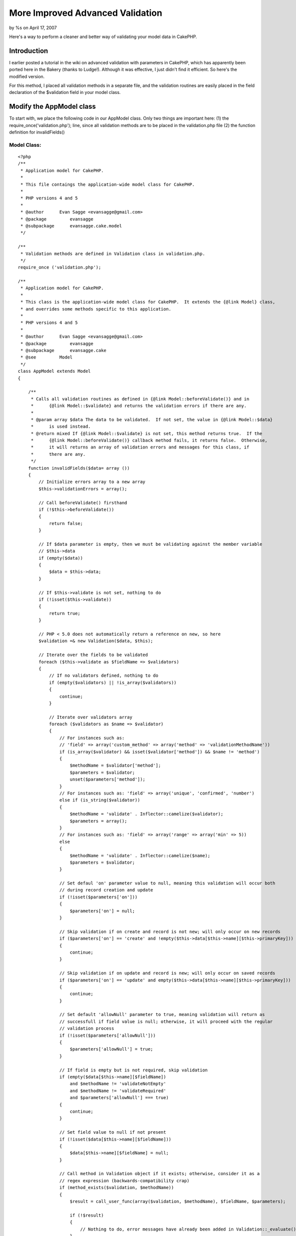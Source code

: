 More Improved Advanced Validation
=================================

by %s on April 17, 2007

Here's a way to perform a cleaner and better way of validating your
model data in CakePHP.


Introduction
~~~~~~~~~~~~
I earlier posted a tutorial in the wiki on advanced validation with
parameters in CakePHP, which has apparently been ported here in the
Bakery (thanks to Ludge!). Although it was effective, I just didn't
find it efficient. So here's the modified version.

For this method, I placed all validation methods in a separate file,
and the validation routines are easily placed in the field declaration
of the $validation field in your model class.


Modify the AppModel class
~~~~~~~~~~~~~~~~~~~~~~~~~
To start with, we place the following code in our AppModel class. Only
two things are important here:
(1) the require_once('validation.php'); line, since all validation
methods are to be placed in the validation.php file
(2) the function definition for invalidFields()


Model Class:
````````````

::

    <?php 
    /**
     * Application model for CakePHP.
     *
     * This file contaings the application-wide model class for CakePHP.
     *
     * PHP versions 4 and 5
     *
     * @author      Evan Sagge <evansagge@gmail.com>
     * @package		evansagge
     * @subpackage	evansagge.cake.model
     */
    
    /**
     * Validation methods are defined in Validation class in validation.php.
     */
    require_once ('validation.php');
    
    /**
     * Application model for CakePHP.
     *
     * This class is the application-wide model class for CakePHP.  It extends the {@link Model} class,
     * and overrides some methods specific to this application.
     *
     * PHP versions 4 and 5
     *
     * @author      Evan Sagge <evansagge@gmail.com>
     * @package		evansagge
     * @subpackage	evansagge.cake
     * @see         Model
     */
    class AppModel extends Model
    {
    
        /**
         * Calls all validation routines as defined in {@link Model::beforeValidate()} and in
         *      {@link Model::$validate} and returns the validation errors if there are any.
         *
         * @param array $data The data to be validated.  If not set, the value in {@link Model::$data}
         *      is used instead.
         * @return mixed If {@link Model::$validate} is not set, this method returns true.  If the
         *      {@link Model::beforeValidate()} callback method fails, it returns false.  Otherwise,
         *      it will returns an array of validation errors and messages for this class, if
         *      there are any.
         */
        function invalidFields($data= array ())
        {
            // Initialize errors array to a new array
            $this->validationErrors = array();        
            
            // Call beforeValidate() firsthand
            if (!$this->beforeValidate())
            {
                return false;
            }
    
            // If $data parameter is empty, then we must be validating against the member variable 
            // $this->data
            if (empty($data))
            {
                $data = $this->data;
            }
            
            // If $this->validate is not set, nothing to do
            if (!isset($this->validate))
            {
                return true;
            }        
    
            // PHP < 5.0 does not automatically return a reference on new, so here
            $validation =& new Validation($data, $this);
            
            // Iterate over the fields to be validated
            foreach ($this->validate as $fieldName => $validators)
            {
                // If no validators defined, nothing to do
                if (empty($validators) || !is_array($validators))
                {
                    continue;
                }
    
                // Iterate over validators array
                foreach ($validators as $name => $validator)
                {
                    // For instances such as: 
                    // 'field' => array('custom_method' => array('method' => 'validationMethodName'))
                    if (is_array($validator) && isset($validator['method']) && $name != 'method')
                    {
                        $methodName = $validator['method'];
                        $parameters = $validator;
                        unset($parameters['method']);
                    }
                    // For instances such as: 'field' => array('unique', 'confirmed', 'number')
                    else if (is_string($validator))
                    {
                        $methodName = 'validate' . Inflector::camelize($validator);
                        $parameters = array();
                    }
                    // For instances such as: 'field' => array('range' => array('min' => 5))
                    else
                    {
                        $methodName = 'validate' . Inflector::camelize($name);
                        $parameters = $validator;
                    }
                    
                    // Set defaul 'on' parameter value to null, meaning this validation will occur both
                    // during record creation and update
                    if (!isset($parameters['on']))
                    {
                        $parameters['on'] = null;
                    }
                    
                    // Skip validation if on create and record is not new; will only occur on new records
                    if ($parameters['on'] == 'create' and !empty($this->data[$this->name][$this->primaryKey]))
                    {
                        continue;
                    }
                        
                    // Skip validation if on update and record is new; will only occur on saved records
                    if ($parameters['on'] == 'update' and empty($this->data[$this->name][$this->primaryKey]))
                    {
                        continue;
                    }  
                    
                    // Set default 'allowNull' parameter to true, meaning validation will return as
                    // successfull if field value is null; otherwise, it will proceed with the regular
                    // validation process
                    if (!isset($parameters['allowNull']))
                    {
                        $parameters['allowNull'] = true;
                    }
                    
                    // If field is empty but is not required, skip validation
                    if (empty($data[$this->name][$fieldName])
                        and $methodName != 'validateNotEmpty' 
                        and $methodName != 'validateRequired'
                        and $parameters['allowNull'] === true)
                    {
                        continue;
                    }
    
                    // Set field value to null if not present
                    if (!isset($data[$this->name][$fieldName]))
                    {
                        $data[$this->name][$fieldName] = null;
                    }
    
                    // Call method in Validation object if it exists; otherwise, consider it as a 
                    // regex expression (backwards-compatibility crap)
                    if (method_exists($validation, $methodName))
                    {
                        $result = call_user_func(array($validation, $methodName), $fieldName, $parameters);
                        
                        if (!$result)
                        {
                            // Nothing to do, error messages have already been added in Validation::_evaluate()
                        }
                    }
                    else
                    {
                        if (!preg_match($methodName, $data[$this->name][$fieldName]))
                        {
                            $this->validationErrors[$fieldName][$name] = 1;
                        }
                    }
                }
    
            }
            
            return $this->validationErrors;
        }
    }
    ?>
    ?>



Validation Class
~~~~~~~~~~~~~~~~
Next would be to copy the following block of code in a file named
validation.php and place it under your app/ directory.

This file contains the Validation class, which should contain all the
validation methods we should need in any of our models. You can easily
add your own validation methods, but for now, I've placed the ones
which I am currently using in my CakePHP projects.


validation.php:
```````````````

::

    
    <?php
    /**
     * Validation class.
     *
     * This file contaings the validation class for CakePHP.
     *
     * PHP versions 4 and 5
     *
     * @author      Evan Sagge <evansagge@gmail.com>
     * @package     evansagge
     * @subpackage  evansagge.cake.model.util
     */
    
    /**
     * Validation class.
     *
     * This class contains methods for implementing advanced model validation in CakePHP.
     * Validation for a field is enabled through the {@link @AppModel::validate} variable.
     *
     * PHP versions 4 and 5
     *
     * @author      Evan Sagge <evansagge@gmail.com>
     * @package     evansagge
     * @subpackage  evansagge.cake
     * @see         AppModel
     */
    class Validation
    {
        /**
         * Reference for model data
         */
        var $data;
    
        /**
         * Reference for model object
         */
        var $model;
        
        var $errorCount = 0;
    
        /**
         * Constructor for validation class.  This initializes the data to validate as well as the model
         * against which data should be validated.
         *
         * @param mixed $data The data to validated.
         * @param object $model The model object against which the data should be validated.
         * @return Validation
         */
        function Validation(&$data, &$model)
        {
            $this->data =& $data;
            $this->model =& $model;
            $this->name =& $this->model->name;
        }
        
        /**
         * Evaluates the given validation result.  If the value is set to true, it will return true;
         * otherwise, it has two options: if $params['message'] is defined, it will add its value to
         * the model object's $validationErrors array and return false, else it will add the value of
         * the concatenation of the humanized field name and the passed $messageOnFail string to the
         * model object's $validationErrors array and return false.
         *
         * @param bool $validation The validation result.
         * @param string $messageOnFail The default message to return if the validation results to
         * 		false.
         * @param string $fieldName The field name.
         * @param array $params Extra validation parameters.
         * @return Validation
         */    
        function _evaluate($validation, $messageOnFail, $fieldName = null, $params = array())
        {
            if ($validation)
            {
                return true;
            }
            
            if (!isset($params['message']))
            {
                $params['message'] = Inflector::humanize($fieldName) . " " . $messageOnFail . ".";
            }
            
            if ($params['message'])
            {
                $this->model->validationErrors[$this->name][$fieldName] = $params['message'];
            }
            
            $this->errorCount++;
            return false;
        }
    
        /**
         * Checks if the value defined by the field name is not empty.
         *
         * @param string $fieldName The name of the field to validate.
         * @param array $params Extra validation parameters.
         * @return bool True if value of the field name is not empty; false otherwise.
         */
        function validateNotEmpty($fieldName, $params)
        {
            return $this->_evaluate(!empty($this->data[$this->name][$fieldName]), "should not be empty",
                    $fieldName, $params);
        }
        
        /**
         * Alias for Validation::validateNotEmpty()
         */
        function validateRequired($fieldName, $params)
        {
        	return $this->_evaluate(!$this->validateNotEmpty($fieldName, $params), "is required",
                    $fieldName, $params);
        }
    
        /**
         * Matches the value defined by the field name against the pattern specified by 
         * $params['pattern'].
         *
         * @param string $fieldName The name of the field to validate.
         * @param array $params Contains the pattern to match the value of the field name against.
         * @return bool True if pattern matches the value of the field name; false otherwise.
         */
        function validatePattern($fieldName, $params)
        {
            $pattern = $params['pattern'];
            return $this->_evaluate(preg_match($pattern, $this->data[$this->name][$fieldName]),
                    "does not match pattern {$pattern}", $fieldName, $params);
        }
    
        /**
         * Checks if the value defined by the field name is a valid word, i.e. contains only
         * alphanumeric characters or the underscore ('_') character.
         *
         * @param string $fieldName The name of the field to validate.
         * @param array $params Extra validation parameters.
         * @return bool True value of the field name is a valid word; false otherwise.
         * @see Validation::validatePattern()
         */
        function validateWord($fieldName, $params)
        {
            $params['pattern'] = '/^\\w*$/';
            return $this->_evaluate(!$this->validatePattern($fieldName, $params), 
                    "is not a valid word", $fieldName, $params);
        }
    
        /**
         * Checks if the value defined by the field name is an integer.
         *
         * @param string $fieldName The name of the field to validate.
         * @param array $params Extra validation parameters.
         * @return bool True value of the field name is an integer; false otherwise.
         * @see Validation::validatePattern()
         */
        function validateInteger($fieldName, $params)
        {
            $params['pattern'] = '/^\\d+$/';
            return $this->_evaluate(!$this->validatePattern($fieldName, $params), 
                    "is not a valid integer", $fieldName, $params);
        }
    
        /**
         * Checks if the value defined by the field name is a number.
         *
         * @param string $fieldName The name of the field to validate.
         * @param array $params Extra validation parameters.
         * @return bool True value of the field name is a floating point number; false otherwise.
         * @see Validation::validatePattern()
         */
        function validateNumber($fieldName, $params)
        {       
            if (isset($params['integerOnly']))
            {
                $params['pattern'] = '/^\\d+$/';
            }
            else
            {
                $params['pattern'] = '/^(\\d+)|(\\d*\.\\d+)$/';
            }
            return $this->_evaluate(!$this->validatePattern($fieldName, $params), 
                    "is not a valid number", $fieldName, $params);
        }    
    
        /**
         * Checks if the value defined by the field name has a valid e-mail address format.
         *
         * @param string $fieldName The name of the field to validate.
         * @param array $params Extra validation parameters.
         * @return bool True if value of the field name has a valid e-mail address format; false
         *      otherwise.
         * @see Validation::validatePattern()
         */
        function validateEmail($fieldName, $params)
        {
            $params['pattern'] = '/\\A(?:^([a-z0-9][a-z0-9_\\-\\.\\+]*)@([a-z0-9]'
                    . '[a-z0-9\\.\\-]{0,63}\\.(com|org|net|biz|info|name|net|pro|aero|coop|museum|'
                    . '[a-z]{2,4}))$)\\z/i';
            return $this->_evaluate(!$this->validatePattern($fieldName, $params), 
                    "is not a valid email", $fieldName, $params);
        }
    
        /**
         * Checks if the value defined by the field name is a valid value for a year.
         *
         * @param string $fieldName The name of the field to validate.
         * @param array $params Extra validation parameters.
         * @return bool True if value of the field name is a valid value for a year; false
         *      otherwise.
         * @see Validation::validatePattern()
         */
        function validateYear($fieldName)
        {
            $params['pattern'] = '/^[12][0-9]{3}$/';
            return $this->_evaluate(!$this->validatePattern($fieldName, $params), 
                    "is not a valid year value", $fieldName, $params);
        }
    
        /**
         * Checks if the value defined by the field name is unique for the given data model.  The
         *      check for uniqueness is case-insensitive.  If $params['conditions'] is given,
         *      this is used as a constraint.  If $params['scope'] is given, the value of
         *      the field name is only checked against records that match the value of the
         *      column/field defined by $params['scope'].
         *
         * @param string $fieldName The name of the field to validate.
         * @param array $params Extra validation parameters.
         * @return bool True if value of the field name is unique; false otherwise.
         * @see Model::hasAny()
         */
        function validateUnique($fieldName, $params)
        {
            $val = $this->data[$this->name][$fieldName];
            $column = $this->name . '.' . $fieldName;
            $id = $this->name . '.' . $this->model->primaryKey;
    
            $conditions = array();
            if (isset($params['conditions']))
            {
                $conditions = $params['conditions'];
            }
    
            if (isset($params['scope']))
            {
                if (is_array($params['scope']))
                {
                    foreach ($params['scope'] as $scope)
                    {
                        $conditions[$scope] = $this->data[$this->name][$scope];
                    }
                }
                else if (is_string($params['scope']))
                {
                    $conditions[$params['scope']] = $this->data[$this->name][$params['scope']];
                }
            }
    
            $conditions[$column] = $val;
            if (!empty($this->data[$this->name][$this->model->primaryKey]))
            {
                $conditions[$id] = ('!=' . $this->data[$this->name][$this->model->primaryKey]);
            }
    
            return $this->_evaluate(!$this->model->hasAny($conditions), 
                    "is already in use", $fieldName, $params);
        }
    
        /**
         * Checks if the length of the string value defined by the field name is within the range
         *      specified by $params['min'], $params['max'], or both.
         *
         * @param string $fieldName The name of the field to validate.
         * @param array $params Extra validation parameters.
         * @return bool True if length of the value of the field name is within the specified range;
         *      false otherwise.
         */
        function validateLength($fieldName, $params)
        {
            $val = $this->data[$this->name][$fieldName];
            $length = strlen($val);
    
            if (array_key_exists('min', $params) && array_key_exists('max', $params))
            {
                return $this->_evaluate($length >= $params['min'] && $length <= $params['max'],
                        "should be between {$params['min']} and {$params['max']} characters long",
                        $fieldName, $params);
            }
            else if (array_key_exists('min', $params))
            {
                return $this->_evaluate($length >= $params['min'],
                        "should be at least {$params['min']} characters long",
                        $fieldName, $params);
            }
            else if (array_key_exists('max', $params))
            {
                return $this->_evaluate($length <= $params['max'],
                        "should be at most {$params['max']} characters long",
                        $fieldName, $params);
            }
        }
    
        /**
         * Checks if the numeric value defined by the field name is within the range
         *      specified by $params['min'], $params['max'], or both.
         *
         * @param string $fieldName The name of the field to validate.
         * @param array $params Extra validation parameters.
         * @return bool True if numeric value of the field name is within the specified range;
         *      false otherwise.
         */
        function validateRange($fieldName, $params)
        {
            if ($result = $this->validateNumber($fieldName, $params))
            {
                return $result;
            }
    
            $val = $this->data[$this->name][$fieldName];
    
            if (array_key_exists('min', $params) && array_key_exists('max', $params))
            {
                return $this->_evaluate($val >= $params['min'] && $val <= $params['max'],
                        "should be between {$params['min']} and {$params['max']}",
                        $fieldName, $params);
            }
            else if (array_key_exists('min', $params))
            {
                return $this->_evaluate($val >= $params['min'],
                        "should be at least {$params['min']}",
                        $fieldName, $params);
            }
            else if (array_key_exists('max', $params))
            {
                return $this->_evaluate($val <= $params['max'],
                        "should be at most {$params['max']}",
                        $fieldName, $params);
            }
        }
    
        /**
         * Checks if the value defined by the field name corresponds with it's confirmation value,
         *      which is defined by the field specified in {@link $params}['confirm_var'] if defined,
         *      or by <the field name>_confirmation.
         *
         * @param string $fieldName The name of the field to validate.
         * @param array $params Extra validation parameters.
         * @return bool True if value of the field name corresponds to its confirmation
         *      value; false otherwise.
         */
        function validateConfirmed($fieldName, $params)
        {
            $val = $this->data[$this->name][$fieldName];
    
            if (array_key_exists('confirm_var', $params))
            {
                $confirmVar = $params['confirm_var'];               
            }
            else
            {
                if (empty($this->data[$this->name][$fieldName . '_confirmation']))
                {
                    $returnValue = false;
                }
                $confirmVar = $fieldName . '_confirmation';
            }
            
            if (empty($this->data[$this->name][$confirmVar]))
            {
                $this->data[$this->name][$confirmVar] = null;
            }
            
            return $this->_evaluate($val == $this->data[$this->name][$confirmVar], 
                "is not confirmed", $fieldName, $params);
        }
    
        /**
         * Checks if the value defined by the field name is a file.
         *
         * @param string $fieldName The name of the field to validate.
         * @param array $params Extra validation parameters.
         * @return bool True if value of the field name is a file; false otherwise.
         */
        function validateFile($fieldName, $params)
        {
            $file = $this->data[$this->name][$fieldName];
            
            $returnValue = true;    
    
            if ($file['error'] == UPLOAD_ERR_OK)
            {
                if (isset($params['allowedTypes']) && !in_array($file['type'], $params['allowedTypes']))
                {
                    $returnValue = false;
                }
            }
            else
            {
                unset($this->data[$this->name][$fieldName]);
            }
            
            return $this->_evaluate($returnValue, "is not a valid file", 
                    $fieldName, $params);        
        }
    
        /**
         * Checks if the value defined by the field name is an image file.
         *
         * @param string $fieldName The name of the field to validate.
         * @param array $params Extra validation parameters.
         * @return bool True if value of the field name is an image file; false otherwise.
         * @see Validation::validateFile()
         */
        function validateImageFile($fieldName, $params)
        {
            $params['allowedTypes'] = array('image/jpg', 'image/jpeg', 'image/pjpeg', 'image/png', 
                    'image/x-png', 'image/x-jg', 'image/gif');
                    
            return $this->_evaluate($this->validateFile($fieldName, $params), 
                    "is not a valid image file", $fieldName, $params);        
        }
        
        /**
         * Checks if the value defined by the field name is a properly uploaded file.
         *
         * @param string $fieldName The name of the field to validate.
         * @param array $params Extra validation parameters.
         * @return bool True if value of the field name is a properly uploaded file; false otherwise.
         */
        function validateUploaded($fieldName, $params)
        {
            return $this->_evaluate(is_uploaded_file($this->data[$this->name][$fieldName]['tmp_name']), 
                    "was not uploaded", $fieldName, $params);
        }
    
        /**
         * Checks if the value defined by the field name is a date set in the future.  This
         * automatically checks if the value is in proper date format.
         *
         * @param string $fieldName The name of the field to validate.
         * @param array $params Extra validation parameters.
         * @return bool True if value of the field name is a future date; false otherwise.
         * @see Validation::validateDate()
         */
        function validateFutureDate($fieldName, $params)
        {       
            if ($result = $this->validateDate($fieldName, $params))
            {
                return $result;
            }
            
            $date = strtotime($this->data[$this->name][$fieldName]);        
    
            return $this->_evaluate($date > time(), "is not set in a future date", $fieldName, $params);
        }
        
        /**
         * Checks if the value defined by the field name is in proper date format (yyyy-mm-dd).
         *
         * @param string $fieldName The name of the field to validate.
         * @param array $params Extra validation parameters.
         * @return bool True if value of the field name is in proper date format; false otherwise.
         */    
        function validateDate($fieldName, $params)
        {
            $date = $this->data[$this->name][$fieldName];
            
            $datePattern = '/^\d{4}-\d?\d-\d?\d$/';
            if ($date && preg_match($datePattern, $date))
            {
                $date = explode('-',$date);
                $result = checkdate($date[1], $date[2], $date[0]);
            }
            else
            {
                $result = false;
            }
            
            return $this->_evaluate($result, "is not a valid date", $fieldName, $params);        
        }
        
        /**
         * Checks if the value defined by the field name is in proper datetime format 
         * (yyyy-mm-dd HH:MM:SS).
         *
         * @param string $fieldName The name of the field to validate.
         * @param array $params Extra validation parameters.
         * @return bool True if value of the field name is in proper datetime format; false otherwise.
         */      
        function validateDatetime($fieldName, $params)
        {
            $dateTime = $this->data[$this->name][$fieldName];
    
            $dateTimePattern = '/^\d{4}-\d?\d-\d?\d '
                    . '([01]?[0-9]|[2][0-4]):([0-5]?[0-9]):([0-5]?[0-9])$/';
            
            if ($dateTime && preg_match($dateTimePattern, $dateTime))
            {
                list($date, $time) = explode(' ', $dateTime);
                $date = explode('-',$date);
                $result = checkdate($date[1], $date[2], $date[0]);
            }
            else
            {
                $result = false;
            }
            
            return $this->_evaluate($result, "is not a valid datetime", $fieldName, $params);        
        }
        
        /**
         * Runs a method in the model object, passing to it the value of the specified field and the
         * additional parameters.  The method's name is checked from the value of $params['method']; if
         * this is not available, then this function will try to call validate{Fieldname} instead.  If 
         * the method call fails, this function will return false.
         *
         * @param string $fieldName The name of the field to validate.
         * @param array $params Extra validation parameters.
         * @return bool True if value of the field name is in proper datetime format; false otherwise.
         */     
        function validateMethod($fieldName, $params)
        {
            $method = isset($params['method']) ? $params['method'] : 'validate' 
                    . Inflector::humanize($fieldName);
            
            if (!method_exists($this->model, $method)) 
            {
                $this->errorCount++;
                return false;
            }
            else 
            {
                if (call_user_func(array(&$this->model, $method), $this->data[$this->name][$fieldName], 
                        $params))
                {
                    return true;
                }
                else
                {
                    $this->errorCount++;
                    return false;
                }
            }
    
        }
    
    }
    
    ?>



Usage
~~~~~
Usage is fairly easy. You can define your validation routines in your
model class just like in my previous tutorial, but this time around
you don't need to place it in any function. You can directly place it
near the start of your model class code in the declaration of the
$validate field.


Model Class:
````````````

::

    <?php 
    class User extends AppModel 
    {
        var $name = 'User';
        
        var $validate = array(
            'username' => array('required', 'word', 'unique', 'length' => array('min' => 5, 'max' => 50)),
            'email' => array('required', 'email', 'unique', 'confirmed' => array('on' => 'create')),
            'password' => array('required' => array('on' => 'create'), 'confirmed' => array('on' => 'create'), 'length' => array('min' => 5, 'max' => 50)),
        ); 
    }
    ?>

Currently, the following validation routines are available for use:


#. not_empty - value should not be empty
#. required - value is required; alias of not_empty
#. pattern - value should match pattern

example custom validation method in model object:

Model Class:
````````````

::

    <?php 
    class User extends AppModel 
    {
        ...
        function myCustomValidation($fieldValue, $params)
        {
            // Handle custom validation here and message handling
            $this->validationErrors[$this->name][] 'My custom error message.';
        }
        ...
    }
    ?>



ErrorHelper class
~~~~~~~~~~~~~~~~~
Now, for a nice little helper class to help us display our validation
error messages:

Helper Class:
`````````````

::

    <?php 
    class ErrorHelper extends HtmlHelper
    {
        function modelErrors()
        {
            $html =& new HtmlHelper;
    
            $models = func_get_args();
    
            $list = '';
            foreach ($models as $model)
            {
                if (isset($this->validationErrors[$model]))
                {
                    
                    foreach ($this->validationErrors[$model] as $field => $errors)
                    {
                        foreach ($errors as $error)
                        {
                            $list .= $this->contentTag('li', $error);
                        }
                    }
                }
            }
    
            if (!empty($list))
            {
                return $this->contentTag('div', $this->contentTag('h4',
                        'The following errors need to be corrected: ') . $this->contentTag('ul', $list),
                        array('class'=>'error_messages'));
            }
        }
        
        function fieldError($fieldName)
        {
            list($model, $field) = explode('/', $fieldName);
    
            if (isset($this->validationErrors[$model][$field]))
            {
                foreach ($this->validationErrors[$model][$field] as $error)
                {
                    return $error;
                }
            }
            else
            {
                return null;
            }
        }    
    
        function fieldErrors($fieldName)
        {
            list($model, $field) = explode('/', $fieldName);
    
            if (isset($this->validationErrors[$model][$field]))
            {
                $list = '';
                foreach ($this->validationErrors[$model][$field] as $error)
                {
                    $list .= $this->contentTag('li', $error);
                }
    
                return $this->contentTag('div', $this->contentTag('ul', $list),
                        array('class'=>'form_error_message'));
            }
            else
            {
                return null;
            }
        }
    
        function isFieldInvalid($fieldName)
        {
    	    list($model, $field) = explode('/', $fieldName);
    
    	    return (isset($this->validationErrors[$model][$field]));
        }
    }
    ?>



View usage
~~~~~~~~~~

View Template:
``````````````

::

    
    <h2>New User</h2>
    <?= $error->modelErrors('User'); ?>
    <form action="<?= $html->url('/users/add'); ?>" method="post">
    <div class="optional"> 
    	<?= $form->labelTag('User/username', 'Username');?>
     	<?= $html->input('User/username', array('size' => '60'));?>
    </div>
    <div class="optional"> 
    	<?= $form->labelTag('User/email', 'Email');?>
     	<?= $html->input('User/email', array('size' => '60'));?>
        <?= $html->input('User/email_confirmation', array('size' => '60'));?>
    </div>
    <div class="optional"> 
    	<?= $form->labelTag('User/password', 'Password');?>
     	<?= $html->password('User/password', array('size' => '60'));?>
        <?= $html->password('User/password_confirmation', array('size' => '60'));?>
    </div>
    <div class="optional"> 
        <?= $form->labelTag('User/datetime', 'Time');?>
        <?= $html->input('User/datetime', array('size' => '60'));?>
    </div>
    <div class="submit">
    	<?= $html->submit('Add');?>
    </div>
    </form>

Fini.


.. meta::
    :title: More Improved Advanced Validation
    :description: CakePHP Article related to forms,errors,1.1,Tutorials
    :keywords: forms,errors,1.1,Tutorials
    :copyright: Copyright 2007 
    :category: tutorials

